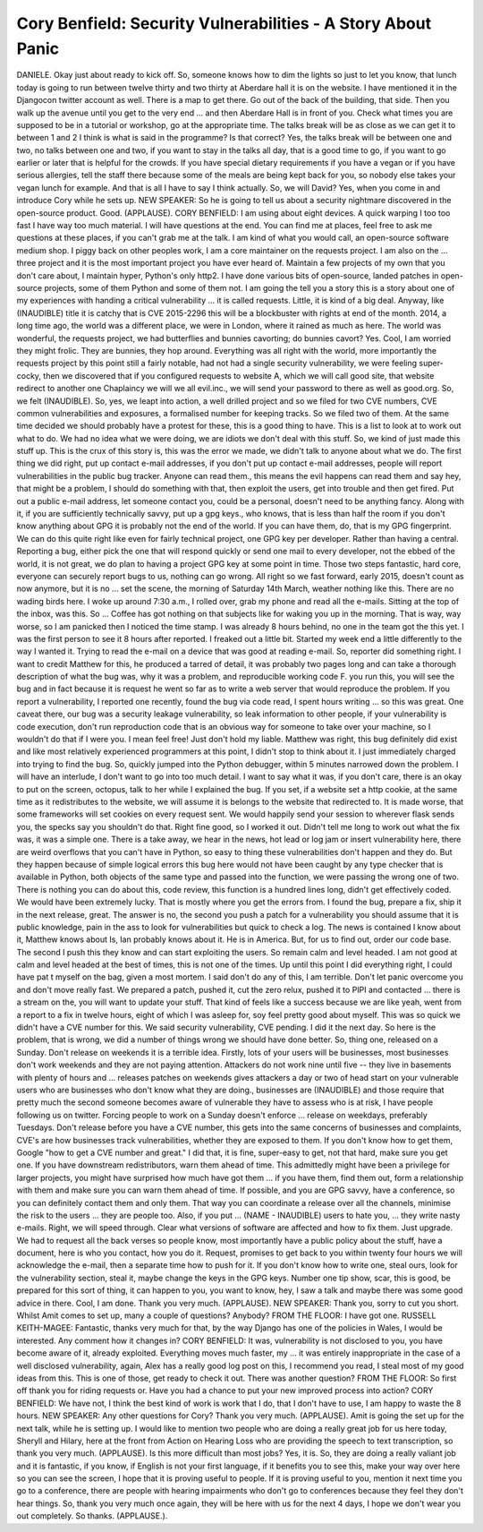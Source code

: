 =============================================================
Cory Benfield: Security Vulnerabilities - A Story About Panic
=============================================================

DANIELE.  Okay just about ready to kick off.  So, someone knows how to dim the lights so just to let you know, that lunch today is going to run between twelve thirty and two thirty at Aberdare hall it is on the website.  I have mentioned it in the Djangocon twitter account as well.  There is a map to get there.  Go out of the back of the building, that side.  Then you walk up the avenue until you get to the very end ... and then Aberdare Hall is in front of you.  Check what times you are supposed to be in a tutorial or workshop, go at the appropriate time.  The talks break will be as close as we can get it to between 1 and 2 I think is what is said in the programme?  Is that correct?
Yes, the talks break will be between one and two, no talks between one and two, if you want to stay in the talks all day, that is a good time to go, if you want to go earlier or later that is helpful for the crowds.
If you have special dietary requirements if you have a vegan or if you have serious allergies, tell the staff there because some of the meals are being kept back for you, so nobody else takes your vegan lunch for example.
And that is all I have to say I think actually.  So, we will David?
Yes, when you come in and introduce Cory while he sets up.
NEW SPEAKER:  So he is going to tell us about a security nightmare discovered in the open-source product.  Good.
(APPLAUSE).
CORY BENFIELD:  I am using about eight devices.  A quick warping I too too fast I have way too much material.  I will have questions at the end.
You can find me at places, feel free to ask me questions at these places, if you can't grab me at the talk.  I am kind of what you would call, an open-source software medium shop.  I piggy back on other peoples work, I am a core maintainer on the requests project.
I am also on the ... three project and it is the most important project you have ever heard of.  Maintain a few projects of my own that you don't care about, I maintain hyper, Python's only http2.  I have done various bits of open-source, landed patches in open-source projects, some of them Python and some of them not.
I am going the tell you a story this is a story about one of my experiences with handing a critical vulnerability ... it is called requests.  Little, it is kind of a big deal.
Anyway, like (INAUDIBLE) title it is catchy that is CVE 2015-2296 this will be a blockbuster with rights at end of the month.
2014, a long time ago, the world was a different place, we were in London, where it rained as much as here.  The world was wonderful, the requests project, we had butterflies and bunnies cavorting; do bunnies cavort?  Yes.  Cool, I am worried they might frolic.  They are bunnies, they hop around.
Everything was all right with the world, more importantly the requests project by this point still a fairly notable, had not had a single security vulnerability, we were feeling super-cocky, then we discovered that if you configured requests to website A, which we will call good site, that website redirect to another one Chaplaincy we will we all evil.inc., we will send your password to there as well as good.org.
So, we felt (INAUDIBLE).
So, yes, we leapt into action, a well drilled project and so we filed for two CVE numbers, CVE common vulnerabilities and exposures, a formalised number for keeping tracks.
So we filed two of them.
At the same time decided we should probably have a protest for these, this is a good thing to have.  This is a list to look at to work out what to do.  We had no idea what we were doing, we are idiots we don't deal with this stuff.
So, we kind of just made this stuff up.  This is the crux of this story is, this was the error we made, we didn't talk to anyone about what we do.  The first thing we did right, put up contact e-mail addresses, if you don't put up contact e-mail addresses, people will report vulnerabilities in the public bug tracker.  Anyone can read them., this means the evil happens can read them and say hey, that might be a problem, I should do something with that, then exploit the users, get into trouble and then get fired.  Put out a public e-mail address, let someone contact you, could be a personal, doesn't need to be anything fancy.
Along with it, if you are sufficiently technically savvy, put up a gpg keys., who knows, that is less than half the room if you don't know anything about GPG it is probably not the end of the world.  If you can have them, do, that is my GPG fingerprint.
We can do this quite right like even for fairly technical project, one GPG key per developer.  Rather than having a central.
Reporting a bug, either pick the one that will respond quickly or send one mail to every developer, not the ebbed of the world, it is not great, we do plan to having a project GPG key at some point in time.  Those two steps fantastic, hard core, everyone can securely report bugs to us, nothing can go wrong.
All right so we fast forward, early 2015, doesn't count as now anymore, but it is no ... set the scene, the morning of Saturday 14th March, weather nothing like this.  There are no wading birds here.  I woke up around 7:30 a.m., I rolled over, grab my phone and read all the e-mails.  Sitting at the top of the inbox, was this.  So ...
Coffee has got nothing on that subjects like for waking you up in the morning.  That is way, way worse, so I am panicked then I noticed the time stamp.  I was already 8 hours behind, no one in the team got the this yet.  I was the first person to see it 8 hours after reported.  I freaked out a little bit.  Started my week end a little differently to the way I wanted it.  Trying to read the e-mail on a device that was good at reading e-mail.
So, reporter did something right.  I want to credit Matthew for this, he produced a tarred of detail, it was probably two pages long and can take a thorough description of what the bug was, why it was a problem, and reproducible working code F. you run this, you will see the bug and in fact because it is request he went so far as to write a web server that would reproduce the problem. If you report a vulnerability, I reported one recently, found the bug via code read, I spent hours writing ... so this was great.
One caveat there, our bug was a security leakage vulnerability, so leak information to other people, if your vulnerability is code execution, don't run reproduction code that is an obvious way for someone to take over your machine, so I wouldn't do that if I were you.  I mean feel free! Just don't hold my liable.
Matthew was right, this bug definitely did exist and like most relatively experienced programmers at this point, I didn't stop to think about it.  I just immediately charged into trying to find the bug.  So, quickly jumped into the Python debugger, within 5 minutes narrowed down the problem.  I will have an interlude, I don't want to go into too much detail.  I want to say what it was, if you don't care, there is an okay to put on the screen, octopus, talk to her while I explained the bug.
If you set, if a website set a http cookie, at the same time as it redistributes to the website, we will assume it is belongs to the website that redirected to.  It is made worse, that some frameworks will set cookies on every request sent.  We would happily send your session to wherever flask sends you, the specks say you shouldn't do that.
Right fine good, so I worked it out.  Didn't tell me long to work out what the fix was, it was a simple one.  There is a take away, we hear in the news, hot lead or log jam or insert vulnerability here, there are weird overflows that you can't have in Python, so easy to thing these vulnerabilities don't happen and they do.  But they happen because of simple logical errors this bug here would not have been caught by any type checker that is available in Python, both objects of the same type and passed into the function, we were passing the wrong one of two.
There is nothing you can do about this, code review, this function is a hundred lines long, didn't get effectively coded.  We would have been extremely lucky.  That is mostly where you get the errors from.
I found the bug, prepare a fix, ship it in the next release, great.  The answer is no, the second you push a patch for a vulnerability you should assume that it is public knowledge, pain in the ass to look for vulnerabilities but quick to check a log.
The news is contained I know about it, Matthew knows about Is, Ian probably knows about it.  He is in America.
But, for us to find out, order our code base.  The second I push this they know and can start exploiting the users.  So remain calm and level headed.
I am not good at calm and level headed at the best of times, this is not one of the times.  Up until this point I did everything right, I could have pat t myself on the bag, given a most mortem.  I said don't do any of this, I am terrible.
Don't let panic overcome you and don't move really fast.  We prepared a patch, pushed it, cut the zero relux, pushed it to PIPI and contacted ... there is a stream on the, you will want to update your stuff.
That kind of feels like a success because we are like yeah, went from a report to a fix in twelve hours, eight of which I was asleep for, soy feel pretty good about myself.  This was so quick we didn't have a CVE number for this.  We said security vulnerability, CVE pending.  I did it the next day.
So here is the problem, that is wrong, we did a number of things wrong we should have done better.  So, thing one, released on a Sunday.  Don't release on weekends it is a terrible idea.  Firstly, lots of your users will be businesses, most businesses don't work weekends and they are not paying attention.  Attackers do not work nine until five  -- they live in basements with plenty of hours and ... releases patches on weekends gives attackers a day or two of head start on your vulnerable users who are businesses who don't know what they are doing., businesses are (INAUDIBLE) and those require that pretty much the second someone becomes aware of vulnerable they have to assess who is at risk, I have people following us on twitter.  Forcing people to work on a Sunday doesn't enforce ... release on weekdays, preferably Tuesdays.
Don't release before you have a CVE number, this gets into the same concerns of businesses and complaints, CVE's are how businesses track vulnerabilities, whether they are exposed to them.  If you don't know how to get them, Google "how to get a CVE number and great."
I did that, it is fine, super-easy to get, not that hard, make sure you get one.
If you have downstream redistributors, warn them ahead of time.  This admittedly might have been a privilege for larger projects, you might have surprised how much have got them ... if you have them, find them out, form a relationship with them and make sure you can warn them ahead of time.  If possible, and you are GPG savvy, have a conference, so you can definitely contact them and only them.  That way you can coordinate a release over all the channels, minimise the risk to the users ... they are people too.
Also, if you put ... (NAME - INAUDIBLE) users to hate you, ... they write nasty e-mails.
Right, we will speed through.  Clear what versions of software are affected and how to fix them.  Just upgrade.  We had to request all the back verses so people know, most importantly have a public policy about the stuff, have a document, here is who you contact, how you do it.  Request, promises to get back to you within twenty four hours we will acknowledge the e-mail, then a separate time how to push for it.  If you don't know how to write one, steal ours, look for the vulnerability section, steal it, maybe change the keys in the GPG keys.
Number one tip show, scar, this is good, be prepared for this sort of thing, it can happen to you, you want to know, hey, I saw a talk and maybe there was some good advice in there.  Cool, I am done.  Thank you very much.  (APPLAUSE).
NEW SPEAKER:  Thank you, sorry to cut you short.
Whilst Amit comes to set up, many a couple of questions?
Anybody?
FROM THE FLOOR:  I have got one.
RUSSELL KEITH-MAGEE:  Fantastic, thanks very much for that, by the way Django has one of the policies in Wales, I would be interested.  Any comment how it changes in?
CORY BENFIELD:  It was, vulnerability is not disclosed to you, you have become aware of it, already exploited.  Everything moves much faster, my ... it was entirely inappropriate in the case of a well disclosed vulnerability, again, Alex has a really good log post on this, I recommend you read, I steal most of my good ideas from this.  This is one of those, get ready to check it out.
There was another question?
FROM THE FLOOR:  So first off thank you for riding requests or.  Have you had a chance to put your new improved process into action?
CORY BENFIELD:  We have not, I think the best kind of work is work that I do, that I don't have to use, I am happy to waste the 8 hours.
NEW SPEAKER:  Any other questions for Cory?
Thank you very much.  (APPLAUSE).
Amit is going the set up for the next talk, while he is setting up.  I would like to mention two people who are doing a really great job for us here today, Sheryll and Hilary, here at the front from Action on Hearing Loss who are providing the speech to text transcription, so thank you very much.
(APPLAUSE).
Is this more difficult than most jobs?
Yes, it is.
So, they are doing a really valiant job and it is fantastic, if you know, if English is not your first language, if it benefits you to see this, make your way over here so you can see the screen, I hope that it is proving useful to people.
If it is proving useful to you, mention it next time you go to a conference, there are people with hearing impairments who don't go to conferences because they feel they don't hear things.  So, thank you very much once again, they will be here with us for the next 4 days, I hope we don't wear you out completely.  So thanks.  (APPLAUSE.).